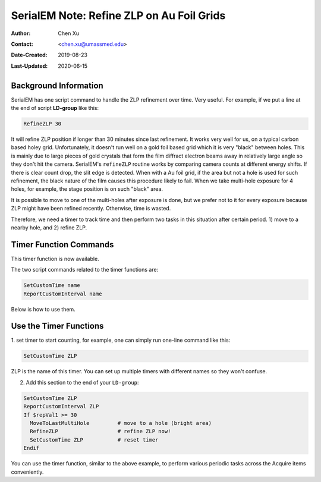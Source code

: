 .. _SerialEM_note_refineZLP-on-Aufoil-grid:

SerialEM Note: Refine ZLP on Au Foil Grids
==========================================

:Author: Chen Xu
:Contact: <chen.xu@umassmed.edu>
:Date-Created: 2019-08-23 
:Last-Updated: 2020-06-15

.. glossary::

   Abstract
      This is to introduce new implemented "Custom Time" script commands to
      handle refining Zero Loss Peak (ZLP) over Au foil girds. 
      
.. _background_info:

Background Information 
----------------------

SerialEM has one script command to handle the ZLP refinement over time. Very
useful. For example, if we put a line at the end of script **LD-group** like
this:

.. code-block:: ruby

  RefineZLP 30
 
It will refine ZLP position if longer than 30 minutes since last refinement.
It works very well for us, on a typical carbon based holey grid.
Unfortunately, it doesn't run well on a gold foil based grid which it is
very "black" between holes. This is mainly due to large pieces of gold
crystals that form the film diffract electron beams away in relatively large
angle so they don't hit the camera. SerialEM's ``refineZLP`` routine works
by comparing camera counts at different energy shifts. If there is clear
count drop, the slit edge is detected. When with a Au foil grid, if the area
but not a hole is used for such refinement, the black nature of the film
causes this procedure likely to fail. When we take multi-hole exposure for 4
holes, for example, the stage position is on such "black" area.

It is possible to move to one of the multi-holes after exposure is done, but
we prefer not to it for every exposure because ZLP might have been refined
recently. Otherwise, time is wasted. 

Therefore, we need a timer to track time and then perform two tasks in this
situation after certain period. 1) move to a nearby hole, and 2) refine ZLP.  

.. _timer_function_commands:

Timer Function Commands
-----------------------

This timer function is now available.

The two script commands related to the timer functions are:

.. code-block:: ruby

  SetCustomTime name
  ReportCustomInterval name
  
Below is how to use them. 

.. _Use_the_timer_funtions:

Use the Timer Functions
-----------------------

1. set timer to start counting, for example, one can simply run one-line
command like this:

.. code-block:: ruby

  SetCustomTime ZLP
  
ZLP is the name of this timer. You can set up multiple timers with different
names so they won't confuse. 

2. Add this section to the end of your ``LD-group``:

.. code-block:: ruby

  SetCustomTime ZLP
  ReportCustomInterval ZLP
  If $repVal1 >= 30 
    MoveToLastMultiHole         # move to a hole (bright area)
    RefineZLP                   # refine ZLP now!
    SetCustomTime ZLP           # reset timer
  Endif
  
You can use the timer function, similar to the above example, to perform
various periodic tasks across the Acquire items conveniently. 

